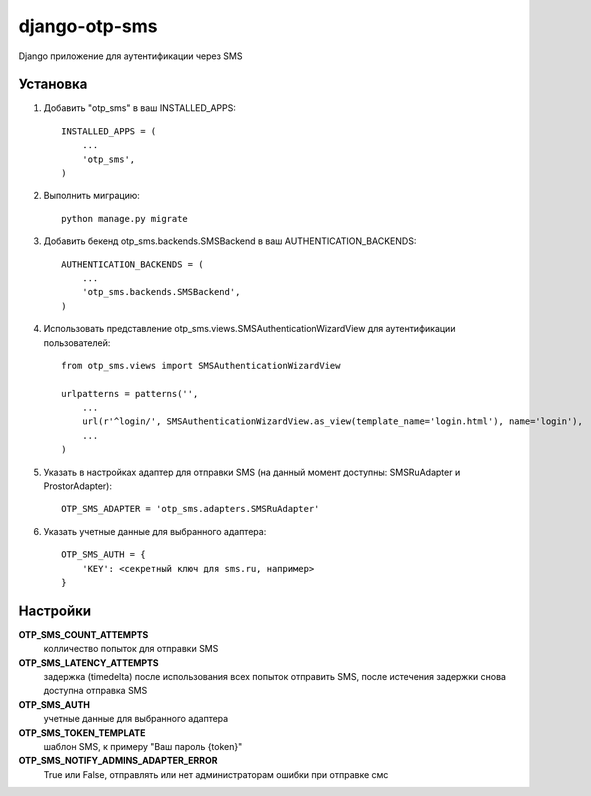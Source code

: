 ==============
django-otp-sms
==============

Django приложение для аутентификации через SMS

Установка
---------

1. Добавить "otp_sms" в ваш INSTALLED_APPS::

    INSTALLED_APPS = (
        ...
        'otp_sms',
    )

2. Выполнить миграцию::

    python manage.py migrate


3. Добавить бекенд otp_sms.backends.SMSBackend в ваш AUTHENTICATION_BACKENDS::

    AUTHENTICATION_BACKENDS = (
        ...
        'otp_sms.backends.SMSBackend',
    )

4. Использовать представление otp_sms.views.SMSAuthenticationWizardView для аутентификации пользователей::

    from otp_sms.views import SMSAuthenticationWizardView

    urlpatterns = patterns('',
        ...
        url(r'^login/', SMSAuthenticationWizardView.as_view(template_name='login.html'), name='login'),
        ...
    )

5. Указать в настройках адаптер для отправки SMS (на данный момент доступны: SMSRuAdapter и ProstorAdapter)::

    OTP_SMS_ADAPTER = 'otp_sms.adapters.SMSRuAdapter'

6. Указать учетные данные для выбранного адаптера::

    OTP_SMS_AUTH = {
        'KEY': <секретный ключ для sms.ru, например>
    }

Настройки
---------

**OTP_SMS_COUNT_ATTEMPTS**
    колличество попыток для отправки SMS

**OTP_SMS_LATENCY_ATTEMPTS**
    задержка (timedelta) после использования всех попыток отправить SMS, после истечения задержки снова доступна отправка SMS

**OTP_SMS_AUTH**
    учетные данные для выбранного адаптера

**OTP_SMS_TOKEN_TEMPLATE**
    шаблон SMS, к примеру "Ваш пароль {token}"

**OTP_SMS_NOTIFY_ADMINS_ADAPTER_ERROR**
    True или False, отправлять или нет администраторам ошибки при отправке смс

